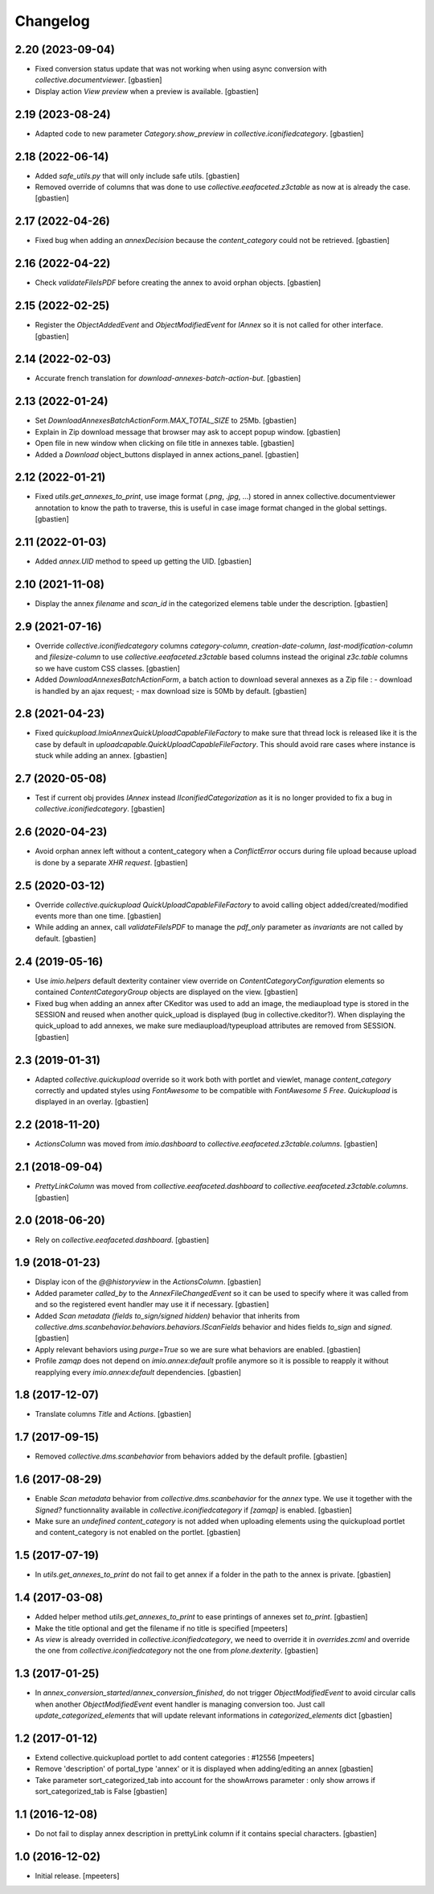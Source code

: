 Changelog
=========


2.20 (2023-09-04)
-----------------

- Fixed conversion status update that was not working when using async conversion
  with `collective.documentviewer`.
  [gbastien]
- Display action `View preview` when a preview is available.
  [gbastien]

2.19 (2023-08-24)
-----------------

- Adapted code to new parameter `Category.show_preview`
  in `collective.iconifiedcategory`.
  [gbastien]

2.18 (2022-06-14)
-----------------

- Added `safe_utils.py` that will only include safe utils.
  [gbastien]
- Removed override of columns that was done to use `collective.eeafaceted.z3ctable`
  as now at is already the case.
  [gbastien]

2.17 (2022-04-26)
-----------------

- Fixed bug when adding an `annexDecision` because the `content_category`
  could not be retrieved.
  [gbastien]

2.16 (2022-04-22)
-----------------

- Check `validateFileIsPDF` before creating the annex to avoid orphan objects.
  [gbastien]

2.15 (2022-02-25)
-----------------

- Register the `ObjectAddedEvent` and `ObjectModifiedEvent` for `IAnnex`
  so it is not called for other interface.
  [gbastien]

2.14 (2022-02-03)
-----------------

- Accurate french translation for `download-annexes-batch-action-but`.
  [gbastien]

2.13 (2022-01-24)
-----------------

- Set `DownloadAnnexesBatchActionForm.MAX_TOTAL_SIZE` to 25Mb.
  [gbastien]
- Explain in Zip download message that browser may ask to accept popup window.
  [gbastien]
- Open file in new window when clicking on file title in annexes table.
  [gbastien]
- Added a `Download` object_buttons displayed in annex actions_panel.
  [gbastien]

2.12 (2022-01-21)
-----------------

- Fixed `utils.get_annexes_to_print`, use image format (`.png`, `.jpg`, ...)
  stored in annex collective.documentviewer annotation to know the path to
  traverse, this is useful in case image format changed in the global settings.
  [gbastien]

2.11 (2022-01-03)
-----------------

- Added `annex.UID` method to speed up getting the UID.
  [gbastien]

2.10 (2021-11-08)
-----------------

- Display the annex `filename` and `scan_id` in the categorized elemens table
  under the description.
  [gbastien]

2.9 (2021-07-16)
----------------

- Override `collective.iconifiedcategory` columns `category-column`,
  `creation-date-column`, `last-modification-column` and `filesize-column` to
  use `collective.eeafaceted.z3ctable` based columns instead the original
  `z3c.table` columns so we have custom CSS classes.
  [gbastien]
- Added `DownloadAnnexesBatchActionForm`, a batch action to download several
  annexes as a Zip file :
  - download is handled by an ajax request;
  - max download size is 50Mb by default.
  [gbastien]

2.8 (2021-04-23)
----------------

- Fixed `quickupload.ImioAnnexQuickUploadCapableFileFactory` to make sure that
  thread lock is released like it is the case by default in
  `uploadcapable.QuickUploadCapableFileFactory`.
  This should avoid rare cases where instance is stuck while adding an annex.
  [gbastien]

2.7 (2020-05-08)
----------------

- Test if current obj provides `IAnnex` instead `IIconifiedCategorization` as
  it is no longer provided to fix a bug in `collective.iconifiedcategory`.
  [gbastien]

2.6 (2020-04-23)
----------------

- Avoid orphan annex left without a content_category when a `ConflictError`
  occurs during file upload because upload is done by a separate `XHR request`.
  [gbastien]

2.5 (2020-03-12)
----------------

- Override `collective.quickupload` `QuickUploadCapableFileFactory` to avoid
  calling object added/created/modified events more than one time.
  [gbastien]
- While adding an annex, call `validateFileIsPDF` to manage the `pdf_only`
  parameter as `invariants` are not called by default.
  [gbastien]

2.4 (2019-05-16)
----------------

- Use `imio.helpers` default dexterity container view override on
  `ContentCategoryConfiguration` elements so contained `ContentCategoryGroup`
  objects are displayed on the view.
  [gbastien]
- Fixed bug when adding an annex after CKeditor was used to add an image, the
  mediaupload type is stored in the SESSION and reused when another
  quick_upload is displayed (bug in collective.ckeditor?).
  When displaying the quick_upload to add annexes, we make sure
  mediaupload/typeupload attributes are removed from SESSION.
  [gbastien]

2.3 (2019-01-31)
----------------

- Adapted `collective.quickupload` override so it work both with portlet
  and viewlet, manage `content_category` correctly and updated styles using
  `FontAwesome` to be compatible with `FontAwesome 5 Free`.
  `Quickupload` is displayed in an overlay.
  [gbastien]

2.2 (2018-11-20)
----------------

- `ActionsColumn` was moved from `imio.dashboard`
  to `collective.eeafaceted.z3ctable.columns`.
  [gbastien]

2.1 (2018-09-04)
----------------

- `PrettyLinkColumn` was moved from `collective.eeafaceted.dashboard`
  to `collective.eeafaceted.z3ctable.columns`.
  [gbastien]

2.0 (2018-06-20)
----------------

- Rely on `collective.eeafaceted.dashboard`.
  [gbastien]

1.9 (2018-01-23)
----------------

- Display icon of the `@@historyview` in the `ActionsColumn`.
  [gbastien]
- Added parameter `called_by` to the `AnnexFileChangedEvent` so it can be used
  to specify where it was called from and so the registered event handler may
  use it if necessary.
  [gbastien]
- Added `Scan metadata (fields to_sign/signed hidden)` behavior that inherits
  from `collective.dms.scanbehavior.behaviors.behaviors.IScanFields` behavior
  and hides fields `to_sign` and `signed`.
  [gbastien]
- Apply relevant behaviors using `purge=True` so we are sure what behaviors
  are enabled.
  [gbastien]
- Profile `zamqp` does not depend on `imio.annex:default` profile anymore so it
  is possible to reapply it without reapplying every `imio.annex:default`
  dependencies.
  [gbastien]

1.8 (2017-12-07)
----------------

- Translate columns `Title` and `Actions`.
  [gbastien]


1.7 (2017-09-15)
----------------

- Removed `collective.dms.scanbehavior` from behaviors added by the default
  profile.
  [gbastien]


1.6 (2017-08-29)
----------------

- Enable `Scan metadata` behavior from `collective.dms.scanbehavior` for the
  `annex` type.  We use it together with the `Signed?` functionnality available
  in `collective.iconifiedcategory` if `[zamqp]` is enabled.
  [gbastien]
- Make sure an `undefined` `content_category` is not added when uploading
  elements using the quickupload portlet and content_category is not enabled
  on the portlet.
  [gbastien]


1.5 (2017-07-19)
----------------

- In `utils.get_annexes_to_print` do not fail to get annex if a folder in the
  path to the annex is private.
  [gbastien]


1.4 (2017-03-08)
----------------

- Added helper method `utils.get_annexes_to_print` to ease printings of annexes
  set `to_print`.
  [gbastien]
- Make the title optional and get the filename if no title is specified
  [mpeeters]
- As `view` is already overrided in `collective.iconifiedcategory`, we need to
  override it in `overrides.zcml` and override the one from
  `collective.iconifiedcategory` not the one from `plone.dexterity`.
  [gbastien]


1.3 (2017-01-25)
----------------

- In `annex_conversion_started`/`annex_conversion_finished`, do not trigger
  `ObjectModifiedEvent` to avoid circular calls when another
  `ObjectModifiedEvent` event handler is managing conversion too.  Just call
  `update_categorized_elements` that will update relevant informations in
  `categorized_elements` dict
  [gbastien]


1.2 (2017-01-12)
----------------

- Extend collective.quickupload portlet to add content categories : #12556
  [mpeeters]
- Remove 'description' of portal_type 'annex' or it is displayed
  when adding/editing an annex
  [gbastien]
- Take parameter sort_categorized_tab into account for the showArrows parameter :
  only show arrows if sort_categorized_tab is False
  [gbastien]


1.1 (2016-12-08)
----------------

- Do not fail to display annex description in prettyLink column if it contains
  special characters.
  [gbastien]


1.0 (2016-12-02)
----------------

- Initial release.
  [mpeeters]
